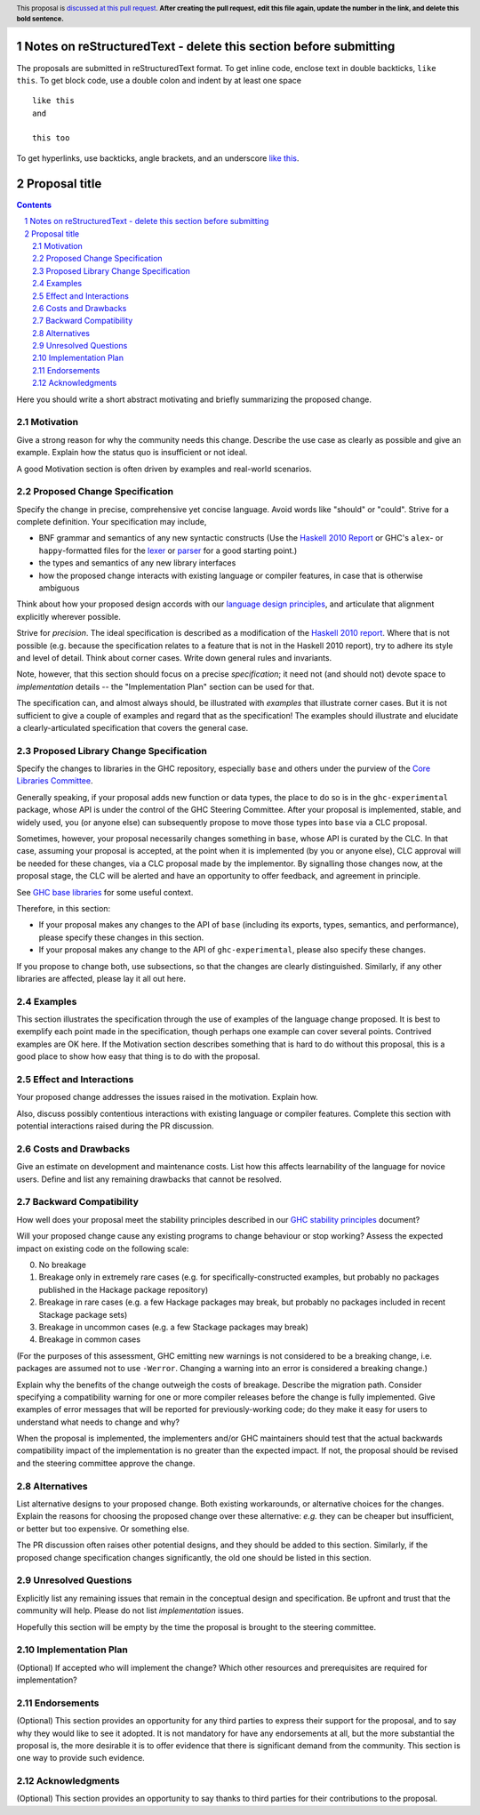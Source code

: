 Notes on reStructuredText - delete this section before submitting
==================================================================

The proposals are submitted in reStructuredText format.  To get inline code, enclose text in double backticks, ``like this``.  To get block code, use a double colon and indent by at least one space

::

 like this
 and

 this too

To get hyperlinks, use backticks, angle brackets, and an underscore `like this <http://www.haskell.org/>`_.


Proposal title
==============

.. author:: Your name
.. date-accepted:: Leave blank. This will be filled in when the proposal is accepted.
.. ticket-url:: Leave blank. This will eventually be filled with the
                ticket URL which will track the progress of the
                implementation of the feature.
.. implemented:: Leave blank. This will be filled in with the first GHC version which
                 implements the described feature.
.. highlight:: haskell
.. header:: This proposal is `discussed at this pull request <https://github.com/ghc-proposals/ghc-proposals/pull/0>`_.
            **After creating the pull request, edit this file again, update the
            number in the link, and delete this bold sentence.**
.. sectnum::
.. contents::

Here you should write a short abstract motivating and briefly summarizing the proposed change.


Motivation
----------
Give a strong reason for why the community needs this change. Describe the use
case as clearly as possible and give an example. Explain how the status quo is
insufficient or not ideal.

A good Motivation section is often driven by examples and real-world scenarios.


Proposed Change Specification
-----------------------------
Specify the change in precise, comprehensive yet concise language. Avoid words
like "should" or "could". Strive for a complete definition. Your specification
may include,

* BNF grammar and semantics of any new syntactic constructs
  (Use the `Haskell 2010 Report <https://www.haskell.org/onlinereport/haskell2010/>`_ or GHC's ``alex``\- or ``happy``\-formatted files
  for the `lexer <https://gitlab.haskell.org/ghc/ghc/-/blob/master/compiler/GHC/Parser/Lexer.x>`_ or `parser <https://gitlab.haskell.org/ghc/ghc/-/blob/master/compiler/GHC/Parser.y>`_
  for a good starting point.)
* the types and semantics of any new library interfaces
* how the proposed change interacts with existing language or compiler
  features, in case that is otherwise ambiguous

Think about how your proposed design accords with our `language design principles <../principles.rst#2Language-design-principles>`_,
and articulate that alignment explicitly wherever possible.

Strive for *precision*. The ideal specification is described as a
modification of the `Haskell 2010 report
<https://www.haskell.org/definition/haskell2010.pdf>`_. Where that is
not possible (e.g. because the specification relates to a feature that
is not in the Haskell 2010 report), try to adhere its style and level
of detail. Think about corner cases. Write down general rules and
invariants.

Note, however, that this section should focus on a precise
*specification*; it need not (and should not) devote space to
*implementation* details -- the "Implementation Plan" section can be used for that.

The specification can, and almost always should, be illustrated with
*examples* that illustrate corner cases. But it is not sufficient to
give a couple of examples and regard that as the specification! The
examples should illustrate and elucidate a clearly-articulated
specification that covers the general case.

Proposed Library Change Specification
-------------------------------------

Specify the changes to libraries in the GHC repository, especially ``base`` and
others under the purview of the
`Core Libraries Committee <https://github.com/haskell/core-libraries-committee>`_.

Generally speaking, if your proposal adds new function or data types, the place
to do so is in the ``ghc-experimental`` package, whose API is under the control of
the GHC Steering Committee.
After your proposal is implemented, stable, and widely used, you (or anyone
else) can subsequently propose to move those types into ``base`` via a CLC
proposal.

Sometimes, however, your proposal necessarily changes something in ``base``,
whose API is curated by the CLC.
In that case, assuming your proposal is accepted, at the point when it is
implemented (by you or anyone else), CLC approval will be needed for these
changes, via a CLC proposal made by the implementor.
By signalling those changes now, at the proposal stage, the CLC will be alerted
and have an opportunity to offer feedback, and agreement in principle.

See `GHC base libraries <https://github.com/Ericson2314/tech-proposals/blob/ghc-base-libraries/proposals/accepted/051-ghc-base-libraries.rst?rgh-link-date=2023-07-09T17%3A01%3A15Z>`_
for some useful context.

Therefore, in this section:

* If your proposal makes any changes to the API of ``base`` (including its
  exports, types, semantics, and performance), please specify these changes
  in this section.

* If your proposal makes any change to the API of ``ghc-experimental``, please
  also specify these changes.

If you propose to change both, use subsections, so that the changes are clearly
distinguished.
Similarly, if any other libraries are affected, please lay it all out here.

Examples
--------
This section illustrates the specification through the use of examples of the
language change proposed. It is best to exemplify each point made in the
specification, though perhaps one example can cover several points. Contrived
examples are OK here. If the Motivation section describes something that is
hard to do without this proposal, this is a good place to show how easy that
thing is to do with the proposal.

Effect and Interactions
-----------------------
Your proposed change addresses the issues raised in the motivation. Explain how.

Also, discuss possibly contentious interactions with existing language or compiler
features. Complete this section with potential interactions raised
during the PR discussion.


Costs and Drawbacks
-------------------
Give an estimate on development and maintenance costs. List how this affects
learnability of the language for novice users. Define and list any remaining
drawbacks that cannot be resolved.


Backward Compatibility
----------------------
How well does your proposal meet the stability principles described in our
`GHC stability principles <../principles.rst#3GHC-stability-principles>`_ document?

Will your proposed change cause any existing programs to change behaviour or
stop working? Assess the expected impact on existing code on the following scale:

0. No breakage
1. Breakage only in extremely rare cases (e.g. for specifically-constructed
   examples, but probably no packages published in the Hackage package repository)
2. Breakage in rare cases (e.g. a few Hackage packages may break, but probably
   no packages included in recent Stackage package sets)
3. Breakage in uncommon cases (e.g. a few Stackage packages may break)
4. Breakage in common cases

(For the purposes of this assessment, GHC emitting new warnings is not
considered to be a breaking change, i.e. packages are assumed not to use
``-Werror``.  Changing a warning into an error is considered a breaking change.)

Explain why the benefits of the change outweigh the costs of breakage.
Describe the migration path. Consider specifying a compatibility warning for one
or more compiler releases before the change is fully implemented. Give examples
of error messages that will be reported for previously-working code; do they
make it easy for users to understand what needs to change and why?

When the proposal is implemented, the implementers and/or GHC maintainers should
test that the actual backwards compatibility impact of the implementation is no
greater than the expected impact. If not, the proposal should be revised and the
steering committee approve the change.


Alternatives
------------
List alternative designs to your proposed change. Both existing
workarounds, or alternative choices for the changes. Explain
the reasons for choosing the proposed change over these alternative:
*e.g.* they can be cheaper but insufficient, or better but too
expensive. Or something else.

The PR discussion often raises other potential designs, and they should be
added to this section. Similarly, if the proposed change
specification changes significantly, the old one should be listed in
this section.

Unresolved Questions
--------------------
Explicitly list any remaining issues that remain in the conceptual design and
specification. Be upfront and trust that the community will help. Please do
not list *implementation* issues.

Hopefully this section will be empty by the time the proposal is brought to
the steering committee.


Implementation Plan
-------------------
(Optional) If accepted who will implement the change? Which other resources
and prerequisites are required for implementation?

Endorsements
-------------
(Optional) This section provides an opportunity for any third parties to express their
support for the proposal, and to say why they would like to see it adopted.
It is not mandatory for have any endorsements at all, but the more substantial
the proposal is, the more desirable it is to offer evidence that there is
significant demand from the community.  This section is one way to provide
such evidence.

Acknowledgments
---------------

(Optional) This section provides an opportunity to say thanks
to third parties for their contributions to the proposal.
